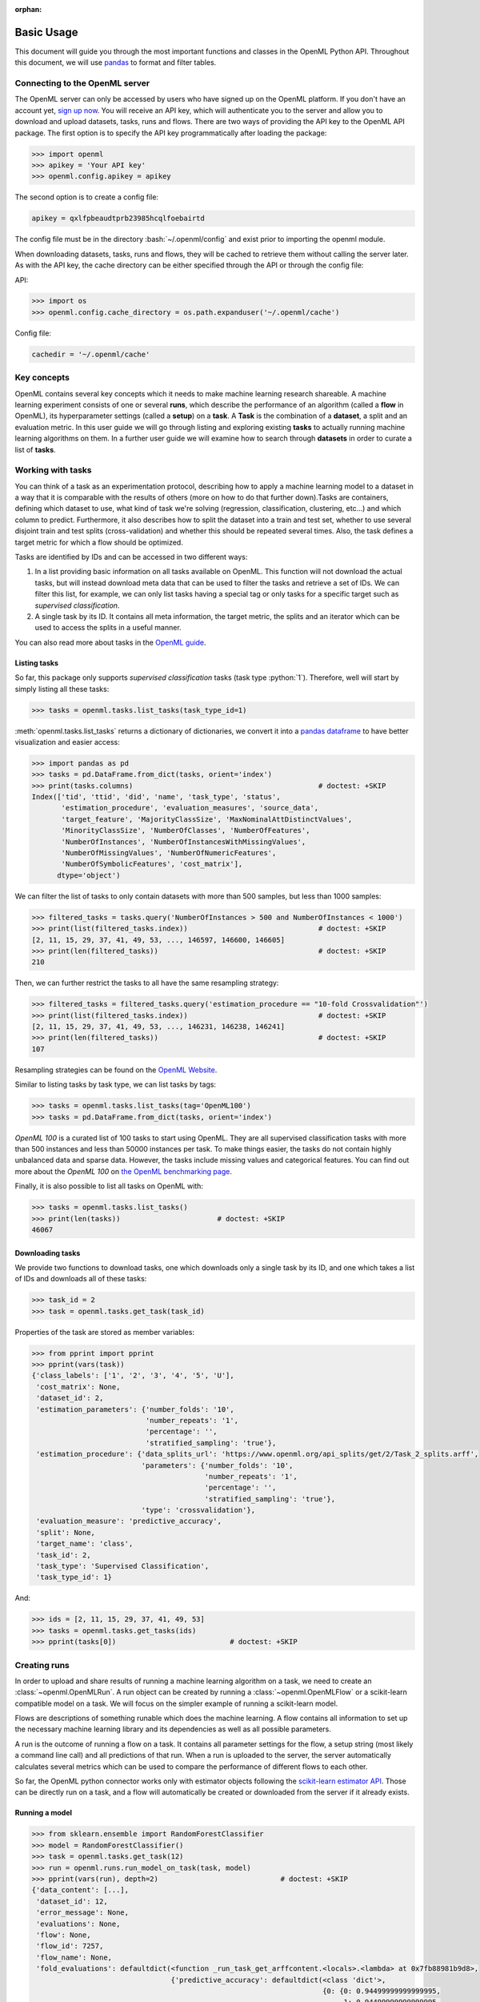 :orphan:

.. _usage:

.. role:: bash(code)
   :language: bash

.. role:: python(code)
   :language: python

***********
Basic Usage
***********

This document will guide you through the most important functions and classes
in the OpenML Python API. Throughout this document, we will use
`pandas <http://pandas.pydata.org/>`_ to format and filter tables.

~~~~~~~~~~~~~~~~~~~~~~~~~~~~~~~
Connecting to the OpenML server
~~~~~~~~~~~~~~~~~~~~~~~~~~~~~~~

The OpenML server can only be accessed by users who have signed up on the OpenML
platform. If you don't have an account yet,
`sign up now <http://openml.org/register>`_. You will receive an API key, which
will authenticate you to the server and allow you to download and upload
datasets, tasks, runs and flows. There are two ways of providing the API key
to the OpenML API package. The first option is to specify the API key
programmatically after loading the package:

.. code:: python

    >>> import openml
    >>> apikey = 'Your API key'
    >>> openml.config.apikey = apikey

The second option is to create a config file:

.. code:: bash

    apikey = qxlfpbeaudtprb23985hcqlfoebairtd

The config file must be in the directory :bash:`~/.openml/config` and 
exist prior to importing the openml module.

..
    >>> openml.config.apikey = '610344db6388d9ba34f6db45a3cf71de'

When downloading datasets, tasks, runs and flows, they will be cached to
retrieve them without calling the server later. As with the API key, the cache
directory can be either specified through the API or through the config file:

API:

.. code:: python

    >>> import os
    >>> openml.config.cache_directory = os.path.expanduser('~/.openml/cache')

Config file:

.. code:: bash

    cachedir = '~/.openml/cache'


~~~~~~~~~~~~
Key concepts
~~~~~~~~~~~~

OpenML contains several key concepts which it needs to make machine learning
research shareable. A machine learning experiment consists of one or several
**runs**, which describe the performance of an algorithm (called a **flow** in
OpenML), its hyperparameter settings (called a **setup**) on a **task**. A
**Task** is the combination of a **dataset**, a split and an evaluation
metric. In this user guide we will go through listing and exploring existing
**tasks** to actually running machine learning algorithms on them. In a further
user guide we will examine how to search through **datasets** in order to curate
a list of **tasks**.

~~~~~~~~~~~~~~~~~~
Working with tasks
~~~~~~~~~~~~~~~~~~

You can think of a task as an experimentation protocol, describing how to apply
a machine learning model to a dataset in a way that it is comparable with the
results of others (more on how to do that further down).Tasks are containers,
defining which dataset to use, what kind of task we're solving (regression,
classification, clustering, etc...) and which column to predict. Furthermore,
it also describes how to split the dataset into a train and test set, whether
to use several disjoint train and test splits (cross-validation) and whether
this should be repeated several times. Also, the task defines a target metric
for which a flow should be optimized.

Tasks are identified by IDs and can be accessed in two different ways:

1. In a list providing basic information on all tasks available on OpenML.
   This function will not download the actual tasks, but will instead download
   meta data that can be used to filter the tasks and retrieve a set of IDs.
   We can filter this list, for example, we can only list tasks having a special
   tag or only tasks for a specific target such as *supervised classification*.

2. A single task by its ID. It contains all meta information, the target metric,
   the splits and an iterator which can be used to access the splits in a
   useful manner.

You can also read more about tasks in the `OpenML guide <http://www.openml.org/guide>`_.

Listing tasks
~~~~~~~~~~~~~

So far, this package only supports *supervised classification* tasks (task
type :python:`1`). Therefore, well will start by simply listing all these tasks:

.. code:: python

    >>> tasks = openml.tasks.list_tasks(task_type_id=1)

:meth:`openml.tasks.list_tasks` returns a dictionary of dictionaries, we convert
it into a
`pandas dataframe <http://pandas.pydata.org/pandas-docs/stable/generated/pandas.DataFrame.html>`_
to have better visualization and easier access:

.. code:: python

    >>> import pandas as pd
    >>> tasks = pd.DataFrame.from_dict(tasks, orient='index')
    >>> print(tasks.columns)                                            # doctest: +SKIP
    Index(['tid', 'ttid', 'did', 'name', 'task_type', 'status',
           'estimation_procedure', 'evaluation_measures', 'source_data',
           'target_feature', 'MajorityClassSize', 'MaxNominalAttDistinctValues',
           'MinorityClassSize', 'NumberOfClasses', 'NumberOfFeatures',
           'NumberOfInstances', 'NumberOfInstancesWithMissingValues',
           'NumberOfMissingValues', 'NumberOfNumericFeatures',
           'NumberOfSymbolicFeatures', 'cost_matrix'],
          dtype='object')

We can filter the list of tasks to only contain datasets with more than
500 samples, but less than 1000 samples:

.. code:: python

    >>> filtered_tasks = tasks.query('NumberOfInstances > 500 and NumberOfInstances < 1000')
    >>> print(list(filtered_tasks.index))                               # doctest: +SKIP
    [2, 11, 15, 29, 37, 41, 49, 53, ..., 146597, 146600, 146605]
    >>> print(len(filtered_tasks))                                      # doctest: +SKIP
    210

Then, we can further restrict the tasks to all have the same resampling
strategy:

.. code:: python

    >>> filtered_tasks = filtered_tasks.query('estimation_procedure == "10-fold Crossvalidation"')
    >>> print(list(filtered_tasks.index))                               # doctest: +SKIP
    [2, 11, 15, 29, 37, 41, 49, 53, ..., 146231, 146238, 146241]
    >>> print(len(filtered_tasks))                                      # doctest: +SKIP
    107

Resampling strategies can be found on the `OpenML Website <http://www.openml.org/search?type=measure&q=estimation%20procedure>`_.

Similar to listing tasks by task type, we can list tasks by tags:

.. code:: python

    >>> tasks = openml.tasks.list_tasks(tag='OpenML100')
    >>> tasks = pd.DataFrame.from_dict(tasks, orient='index')

*OpenML 100* is a curated list of 100 tasks to start using OpenML. They are all
supervised classification tasks with more than 500 instances and less than 50000
instances per task. To make things easier, the tasks do not contain highly
unbalanced data and sparse data. However, the tasks include missing values and
categorical features. You can find out more about the *OpenML 100* on
`the OpenML benchmarking page <https://www.openml.org/guide/benchmark>`_.

Finally, it is also possible to list all tasks on OpenML with:

.. code:: python

    >>> tasks = openml.tasks.list_tasks()
    >>> print(len(tasks))                       # doctest: +SKIP
    46067

Downloading tasks
~~~~~~~~~~~~~~~~~

We provide two functions to download tasks, one which downloads only a single
task by its ID, and one which takes a list of IDs and downloads all of these
tasks:

.. code:: python

    >>> task_id = 2
    >>> task = openml.tasks.get_task(task_id)

Properties of the task are stored as member variables:

.. code:: python

    >>> from pprint import pprint
    >>> pprint(vars(task))
    {'class_labels': ['1', '2', '3', '4', '5', 'U'],
     'cost_matrix': None,
     'dataset_id': 2,
     'estimation_parameters': {'number_folds': '10',
                               'number_repeats': '1',
                               'percentage': '',
                               'stratified_sampling': 'true'},
     'estimation_procedure': {'data_splits_url': 'https://www.openml.org/api_splits/get/2/Task_2_splits.arff',
                              'parameters': {'number_folds': '10',
                                             'number_repeats': '1',
                                             'percentage': '',
                                             'stratified_sampling': 'true'},
                              'type': 'crossvalidation'},
     'evaluation_measure': 'predictive_accuracy',
     'split': None,
     'target_name': 'class',
     'task_id': 2,
     'task_type': 'Supervised Classification',
     'task_type_id': 1}

And:

.. code:: python

    >>> ids = [2, 11, 15, 29, 37, 41, 49, 53]
    >>> tasks = openml.tasks.get_tasks(ids)
    >>> pprint(tasks[0])                           # doctest: +SKIP

~~~~~~~~~~~~~
Creating runs
~~~~~~~~~~~~~

In order to upload and share results of running a machine learning algorithm
on a task, we need to create an :class:`~openml.OpenMLRun`. A run object can
be created by running a :class:`~openml.OpenMLFlow` or a scikit-learn compatible
model on a task. We will focus on the simpler example of running a
scikit-learn model.

Flows are descriptions of something runable which does the machine learning.
A flow contains all information to set up the necessary machine learning
library and its dependencies as well as all possible parameters.

A run is the outcome of running a flow on a task. It contains all parameter
settings for the flow, a setup string (most likely a command line call) and all
predictions of that run. When a run is uploaded to the server, the server
automatically calculates several metrics which can be used to compare the
performance of different flows to each other.

So far, the OpenML python connector works only with estimator objects following
the `scikit-learn estimator API <http://scikit-learn.org/dev/developers/contributing.html#apis-of-scikit-learn-objects>`_.
Those can be directly run on a task, and a flow will automatically be created or
downloaded from the server if it already exists.

Running a model
~~~~~~~~~~~~~~~

.. code:: python

    >>> from sklearn.ensemble import RandomForestClassifier
    >>> model = RandomForestClassifier()
    >>> task = openml.tasks.get_task(12)
    >>> run = openml.runs.run_model_on_task(task, model)
    >>> pprint(vars(run), depth=2)                             # doctest: +SKIP
    {'data_content': [...],
     'dataset_id': 12,
     'error_message': None,
     'evaluations': None,
     'flow': None,
     'flow_id': 7257,
     'flow_name': None,
     'fold_evaluations': defaultdict(<function _run_task_get_arffcontent.<locals>.<lambda> at 0x7fb88981b9d8>,
                                     {'predictive_accuracy': defaultdict(<class 'dict'>,
                                                                         {0: {0: 0.94499999999999995,
                                                                              1: 0.94499999999999995,
                                                                              2: 0.94499999999999995,
                                                                              3: 0.96499999999999997,
                                                                              4: 0.92500000000000004,
                                                                              5: 0.96499999999999997,
                                                                              6: 0.94999999999999996,
                                                                              7: 0.96999999999999997,
                                                                              8: 0.93999999999999995,
                                                                              9: 0.95499999999999996}}),
                                      'usercpu_time_millis': defaultdict(<class 'dict'>,
                                                                         {0: {0: 110.4880920000042,
                                                                              1: 105.7469440000034,
                                                                              2: 107.4153629999941,
                                                                              3: 105.1104170000059,
                                                                              4: 104.02388900000403,
                                                                              5: 105.17172800000196,
                                                                              6: 109.00792000001047,
                                                                              7: 107.49670599999206,
                                                                              8: 107.34138000000115,
                                                                              9: 104.78881499999915}}),
                                      'usercpu_time_millis_testing': defaultdict(<class 'dict'>,
                                                                                 {0: {0: 3.6470320000034917,
                                                                                      1: 3.5307810000020368,
                                                                                      2: 3.5432540000002177,
                                                                                      3: 3.5460690000022055,
                                                                                      4: 3.5634600000022942,
                                                                                      5: 3.906016000001955,
                                                                                      6: 3.6680000000046675,
                                                                                      7: 3.643865999997331,
                                                                                      8: 3.4515420000005292,
                                                                                      9: 3.461469000001216}}),
                                      'usercpu_time_millis_training': defaultdict(<class 'dict'>,
                                                                                  {0: {0: 106.84106000000071,
                                                                                       1: 102.21616300000136,
                                                                                       2: 103.87210899999388,
                                                                                       3: 101.56434800000369,
                                                                                       4: 100.46042900000174,
                                                                                       5: 101.26571200000001,
                                                                                       6: 105.3399200000058,
                                                                                       7: 103.85283999999473,
                                                                                       8: 103.88983800000062,
                                                                                       9: 101.32734599999793}})}),
     'model': RandomForestClassifier(bootstrap=True, class_weight=None, criterion='gini',
                max_depth=None, max_features='auto', max_leaf_nodes=None,
                min_impurity_split=1e-07, min_samples_leaf=1,
                min_samples_split=2, min_weight_fraction_leaf=0.0,
                n_estimators=10, n_jobs=1, oob_score=False, random_state=43934,
                verbose=0, warm_start=False),
     'output_files': None,
     'parameter_settings': [...],
     'predictions_url': None,
     'run_id': None,
     'sample_evaluations': None,
     'setup_id': None,
     'setup_string': None,
     'tags': [...],
     'task': None,
     'task_evaluation_measure': None,
     'task_id': 12,
     'task_type': None,
     'trace_attributes': None,
     'trace_content': None,
     'uploader': None,
     'uploader_name': None}

So far the run is only available locally. By calling the publish function, the
run is send to the OpenML server:

.. code:: python

    >>> run.publish()                                          # doctest: +SKIP
    <openml.runs.run.OpenMLRun at 0x7fb8953d72e8>

We can now also inspect the flow object which was automatically created:

.. code:: python

    >>> flow = openml.flows.get_flow(run.flow_id)
    >>> pprint(vars(flow), depth=1)                             # doctest: +SKIP
    {'binary_format': None,
     'binary_md5': None,
     'binary_url': None,
     'class_name': 'sklearn.ensemble.forest.RandomForestClassifier',
     'components': OrderedDict(),
     'custom_name': None,
     'dependencies': 'sklearn==0.18.2\nnumpy>=1.6.1\nscipy>=0.9',
     'description': 'Automatically created scikit-learn flow.',
     'external_version': 'openml==0.6.0,sklearn==0.18.2',
     'flow_id': 7257,
     'language': 'English',
     'model': RandomForestClassifier(bootstrap=True, class_weight=None, criterion='gini',
                max_depth=None, max_features='auto', max_leaf_nodes=None,
                min_impurity_split=1e-07, min_samples_leaf=1,
                min_samples_split=2, min_weight_fraction_leaf=0.0,
                n_estimators=10, n_jobs=1, oob_score=False, random_state=None,
                verbose=0, warm_start=False),
     'name': 'sklearn.ensemble.forest.RandomForestClassifier',
     'parameters': OrderedDict([...]),
     'parameters_meta_info': OrderedDict([...]),
     'tags': [...],
     'upload_date': '2017-10-09T10:20:40',
     'uploader': '1159',
     'version': '29'}

Advanced topics
~~~~~~~~~~~~~~~

We are working on tutorials for the following topics:

* Querying datasets
* Uploading datasets
* Creating tasks
* Working offline
* Analyzing large amounts of results
